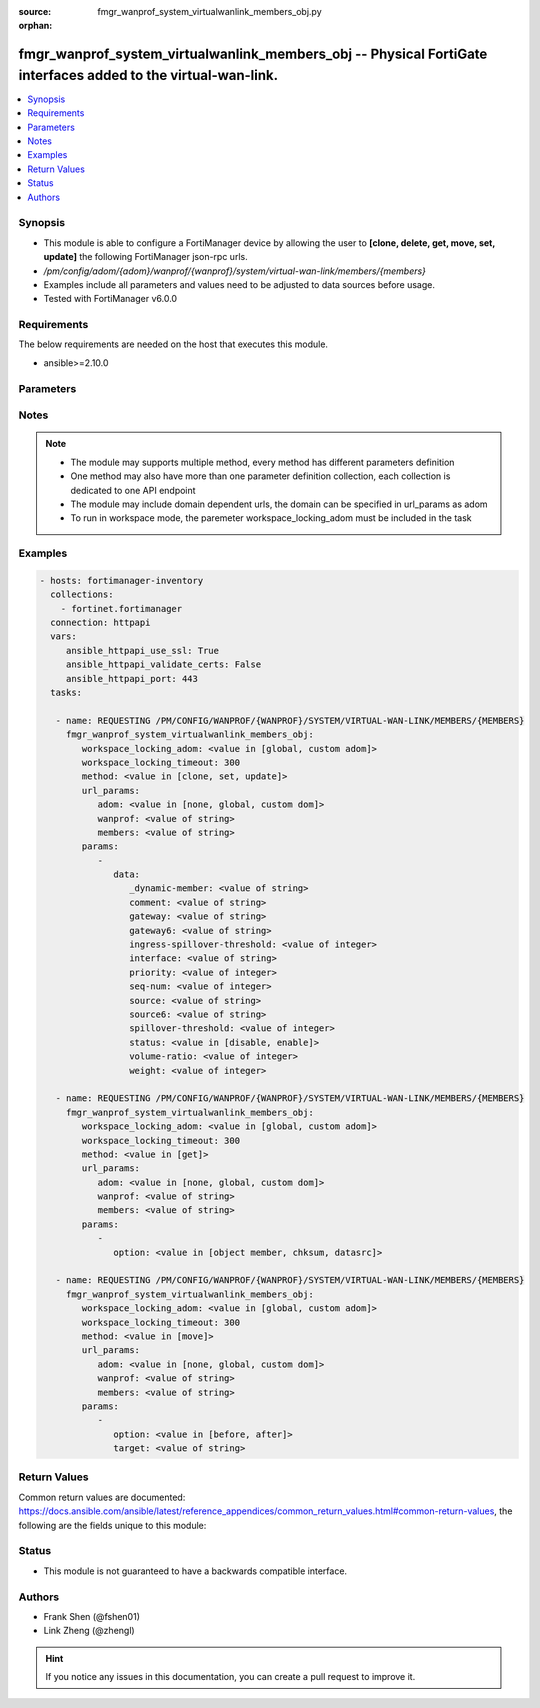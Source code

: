 :source: fmgr_wanprof_system_virtualwanlink_members_obj.py

:orphan:

.. _fmgr_wanprof_system_virtualwanlink_members_obj:

fmgr_wanprof_system_virtualwanlink_members_obj -- Physical FortiGate interfaces added to the virtual-wan-link.
++++++++++++++++++++++++++++++++++++++++++++++++++++++++++++++++++++++++++++++++++++++++++++++++++++++++++++++

.. versionadded:: 2.10

.. contents::
   :local:
   :depth: 1


Synopsis
--------

- This module is able to configure a FortiManager device by allowing the user to **[clone, delete, get, move, set, update]** the following FortiManager json-rpc urls.
- `/pm/config/adom/{adom}/wanprof/{wanprof}/system/virtual-wan-link/members/{members}`
- Examples include all parameters and values need to be adjusted to data sources before usage.
- Tested with FortiManager v6.0.0


Requirements
------------
The below requirements are needed on the host that executes this module.

- ansible>=2.10.0



Parameters
----------

.. raw:: html

 <ul>
 <li><span class="li-head">workspace_locking_adom</span> - Acquire the workspace lock if FortiManager is running in workspace mode <span class="li-normal">type: str</span> <span class="li-required">required: false</span> <span class="li-normal"> choices: global, custom dom</span> </li>
 <li><span class="li-head">workspace_locking_timeout</span> - The maximum time in seconds to wait for other users to release workspace lock <span class="li-normal">type: integer</span> <span class="li-required">required: false</span>  <span class="li-normal">default: 300</span> </li>
 <li><span class="li-head">url_params</span> - parameters in url path <span class="li-normal">type: dict</span> <span class="li-required">required: true</span></li>
 <ul class="ul-self">
 <li><span class="li-head">adom</span> - the domain prefix <span class="li-normal">type: str</span> <span class="li-normal"> choices: none, global, custom dom</span></li>
 <li><span class="li-head">wanprof</span> - the object name <span class="li-normal">type: str</span> </li>
 <li><span class="li-head">members</span> - the object name <span class="li-normal">type: str</span> </li>
 </ul>
 <li><span class="li-head">parameters for method: [clone, set, update]</span> - Physical FortiGate interfaces added to the virtual-wan-link.</li>
 <ul class="ul-self">
 <li><span class="li-head">data</span> - No description for the parameter <span class="li-normal">type: dict</span> <ul class="ul-self">
 <li><span class="li-head">_dynamic-member</span> - No description for the parameter <span class="li-normal">type: str</span> </li>
 <li><span class="li-head">comment</span> - Comments. <span class="li-normal">type: str</span> </li>
 <li><span class="li-head">gateway</span> - The default gateway for this interface. <span class="li-normal">type: str</span> </li>
 <li><span class="li-head">gateway6</span> - IPv6 gateway. <span class="li-normal">type: str</span> </li>
 <li><span class="li-head">ingress-spillover-threshold</span> - Ingress spillover threshold for this interface (0 - 16776000 kbit/s). <span class="li-normal">type: int</span> </li>
 <li><span class="li-head">interface</span> - Interface name. <span class="li-normal">type: str</span> </li>
 <li><span class="li-head">priority</span> - Priority of the interface (0 - 4294967295). <span class="li-normal">type: int</span> </li>
 <li><span class="li-head">seq-num</span> - Sequence number(1-255). <span class="li-normal">type: int</span> </li>
 <li><span class="li-head">source</span> - Source IP address used in the health-check packet to the server. <span class="li-normal">type: str</span> </li>
 <li><span class="li-head">source6</span> - Source IPv6 address used in the health-check packet to the server. <span class="li-normal">type: str</span> </li>
 <li><span class="li-head">spillover-threshold</span> - Egress spillover threshold for this interface (0 - 16776000 kbit/s). <span class="li-normal">type: int</span> </li>
 <li><span class="li-head">status</span> - Enable/disable this interface in the SD-WAN. <span class="li-normal">type: str</span>  <span class="li-normal">choices: [disable, enable]</span> </li>
 <li><span class="li-head">volume-ratio</span> - Measured volume ratio (this value / sum of all values = percentage of link volume, 0 - 255). <span class="li-normal">type: int</span> </li>
 <li><span class="li-head">weight</span> - Weight of this interface for weighted load balancing. <span class="li-normal">type: int</span> </li>
 </ul>
 </ul>
 <li><span class="li-head">parameters for method: [delete]</span> - Physical FortiGate interfaces added to the virtual-wan-link.</li>
 <ul class="ul-self">
 </ul>
 <li><span class="li-head">parameters for method: [get]</span> - Physical FortiGate interfaces added to the virtual-wan-link.</li>
 <ul class="ul-self">
 <li><span class="li-head">option</span> - Set fetch option for the request. <span class="li-normal">type: str</span>  <span class="li-normal">choices: [object member, chksum, datasrc]</span> </li>
 </ul>
 <li><span class="li-head">parameters for method: [move]</span> - Physical FortiGate interfaces added to the virtual-wan-link.</li>
 <ul class="ul-self">
 <li><span class="li-head">option</span> - No description for the parameter <span class="li-normal">type: str</span>  <span class="li-normal">choices: [before, after]</span> </li>
 <li><span class="li-head">target</span> - Key to the target entry. <span class="li-normal">type: str</span> </li>
 </ul>
 </ul>






Notes
-----
.. note::

   - The module may supports multiple method, every method has different parameters definition

   - One method may also have more than one parameter definition collection, each collection is dedicated to one API endpoint

   - The module may include domain dependent urls, the domain can be specified in url_params as adom

   - To run in workspace mode, the paremeter workspace_locking_adom must be included in the task

Examples
--------

.. code-block:: yaml+jinja

 - hosts: fortimanager-inventory
   collections:
     - fortinet.fortimanager
   connection: httpapi
   vars:
      ansible_httpapi_use_ssl: True
      ansible_httpapi_validate_certs: False
      ansible_httpapi_port: 443
   tasks:

    - name: REQUESTING /PM/CONFIG/WANPROF/{WANPROF}/SYSTEM/VIRTUAL-WAN-LINK/MEMBERS/{MEMBERS}
      fmgr_wanprof_system_virtualwanlink_members_obj:
         workspace_locking_adom: <value in [global, custom adom]>
         workspace_locking_timeout: 300
         method: <value in [clone, set, update]>
         url_params:
            adom: <value in [none, global, custom dom]>
            wanprof: <value of string>
            members: <value of string>
         params:
            -
               data:
                  _dynamic-member: <value of string>
                  comment: <value of string>
                  gateway: <value of string>
                  gateway6: <value of string>
                  ingress-spillover-threshold: <value of integer>
                  interface: <value of string>
                  priority: <value of integer>
                  seq-num: <value of integer>
                  source: <value of string>
                  source6: <value of string>
                  spillover-threshold: <value of integer>
                  status: <value in [disable, enable]>
                  volume-ratio: <value of integer>
                  weight: <value of integer>

    - name: REQUESTING /PM/CONFIG/WANPROF/{WANPROF}/SYSTEM/VIRTUAL-WAN-LINK/MEMBERS/{MEMBERS}
      fmgr_wanprof_system_virtualwanlink_members_obj:
         workspace_locking_adom: <value in [global, custom adom]>
         workspace_locking_timeout: 300
         method: <value in [get]>
         url_params:
            adom: <value in [none, global, custom dom]>
            wanprof: <value of string>
            members: <value of string>
         params:
            -
               option: <value in [object member, chksum, datasrc]>

    - name: REQUESTING /PM/CONFIG/WANPROF/{WANPROF}/SYSTEM/VIRTUAL-WAN-LINK/MEMBERS/{MEMBERS}
      fmgr_wanprof_system_virtualwanlink_members_obj:
         workspace_locking_adom: <value in [global, custom adom]>
         workspace_locking_timeout: 300
         method: <value in [move]>
         url_params:
            adom: <value in [none, global, custom dom]>
            wanprof: <value of string>
            members: <value of string>
         params:
            -
               option: <value in [before, after]>
               target: <value of string>



Return Values
-------------


Common return values are documented: https://docs.ansible.com/ansible/latest/reference_appendices/common_return_values.html#common-return-values, the following are the fields unique to this module:


.. raw:: html

 <ul>
 <li><span class="li-return"> return values for method: [clone, move, set, update]</span> </li>
 <ul class="ul-self">
 <li><span class="li-return">data</span>
 - No description for the parameter <span class="li-normal">type: dict</span> <ul class="ul-self">
 <li> <span class="li-return"> seq-num </span> - Sequence number(1-255). <span class="li-normal">type: int</span>  </li>
 </ul>
 <li><span class="li-return">status</span>
 - No description for the parameter <span class="li-normal">type: dict</span> <ul class="ul-self">
 <li> <span class="li-return"> code </span> - No description for the parameter <span class="li-normal">type: int</span>  </li>
 <li> <span class="li-return"> message </span> - No description for the parameter <span class="li-normal">type: str</span>  </li>
 </ul>
 <li><span class="li-return">url</span>
 - No description for the parameter <span class="li-normal">type: str</span>  <span class="li-normal">example: /pm/config/adom/{adom}/wanprof/{wanprof}/system/virtual-wan-link/members/{members}</span>  </li>
 </ul>
 <li><span class="li-return"> return values for method: [delete]</span> </li>
 <ul class="ul-self">
 <li><span class="li-return">status</span>
 - No description for the parameter <span class="li-normal">type: dict</span> <ul class="ul-self">
 <li> <span class="li-return"> code </span> - No description for the parameter <span class="li-normal">type: int</span>  </li>
 <li> <span class="li-return"> message </span> - No description for the parameter <span class="li-normal">type: str</span>  </li>
 </ul>
 <li><span class="li-return">url</span>
 - No description for the parameter <span class="li-normal">type: str</span>  <span class="li-normal">example: /pm/config/adom/{adom}/wanprof/{wanprof}/system/virtual-wan-link/members/{members}</span>  </li>
 </ul>
 <li><span class="li-return"> return values for method: [get]</span> </li>
 <ul class="ul-self">
 <li><span class="li-return">data</span>
 - No description for the parameter <span class="li-normal">type: dict</span> <ul class="ul-self">
 <li> <span class="li-return"> _dynamic-member </span> - No description for the parameter <span class="li-normal">type: str</span>  </li>
 <li> <span class="li-return"> comment </span> - Comments. <span class="li-normal">type: str</span>  </li>
 <li> <span class="li-return"> gateway </span> - The default gateway for this interface. <span class="li-normal">type: str</span>  </li>
 <li> <span class="li-return"> gateway6 </span> - IPv6 gateway. <span class="li-normal">type: str</span>  </li>
 <li> <span class="li-return"> ingress-spillover-threshold </span> - Ingress spillover threshold for this interface (0 - 16776000 kbit/s). <span class="li-normal">type: int</span>  </li>
 <li> <span class="li-return"> interface </span> - Interface name. <span class="li-normal">type: str</span>  </li>
 <li> <span class="li-return"> priority </span> - Priority of the interface (0 - 4294967295). <span class="li-normal">type: int</span>  </li>
 <li> <span class="li-return"> seq-num </span> - Sequence number(1-255). <span class="li-normal">type: int</span>  </li>
 <li> <span class="li-return"> source </span> - Source IP address used in the health-check packet to the server. <span class="li-normal">type: str</span>  </li>
 <li> <span class="li-return"> source6 </span> - Source IPv6 address used in the health-check packet to the server. <span class="li-normal">type: str</span>  </li>
 <li> <span class="li-return"> spillover-threshold </span> - Egress spillover threshold for this interface (0 - 16776000 kbit/s). <span class="li-normal">type: int</span>  </li>
 <li> <span class="li-return"> status </span> - Enable/disable this interface in the SD-WAN. <span class="li-normal">type: str</span>  </li>
 <li> <span class="li-return"> volume-ratio </span> - Measured volume ratio (this value / sum of all values = percentage of link volume, 0 - 255). <span class="li-normal">type: int</span>  </li>
 <li> <span class="li-return"> weight </span> - Weight of this interface for weighted load balancing. <span class="li-normal">type: int</span>  </li>
 </ul>
 <li><span class="li-return">status</span>
 - No description for the parameter <span class="li-normal">type: dict</span> <ul class="ul-self">
 <li> <span class="li-return"> code </span> - No description for the parameter <span class="li-normal">type: int</span>  </li>
 <li> <span class="li-return"> message </span> - No description for the parameter <span class="li-normal">type: str</span>  </li>
 </ul>
 <li><span class="li-return">url</span>
 - No description for the parameter <span class="li-normal">type: str</span>  <span class="li-normal">example: /pm/config/adom/{adom}/wanprof/{wanprof}/system/virtual-wan-link/members/{members}</span>  </li>
 </ul>
 </ul>





Status
------

- This module is not guaranteed to have a backwards compatible interface.


Authors
-------

- Frank Shen (@fshen01)
- Link Zheng (@zhengl)


.. hint::

    If you notice any issues in this documentation, you can create a pull request to improve it.



